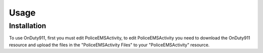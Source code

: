 Usage
=====

.. _installation:

Installation
------------

To use OnDuty911, first you must edit PoliceEMSActivity, to edit PoliceEMSActivity you need to download the OnDuty911 resource and upload the files in the "PoliceEMSActivity Files" to your "PoliceEMSActivity" resource.
